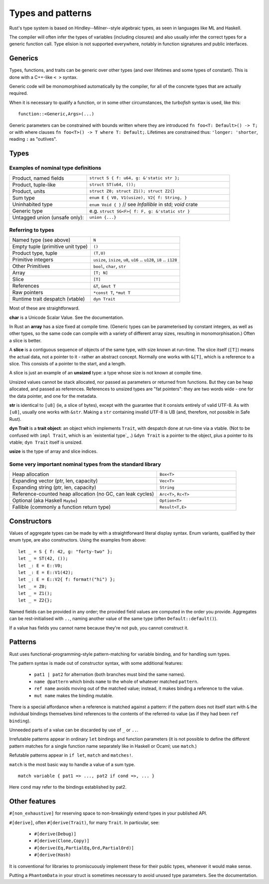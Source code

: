 Types and patterns
==================

..
    Copyright 2021 Ian Jackson and contributors
    SPDX-License-Identifier: MIT
    There is NO WARRANTY.

Rust's type system is based on Hindley--Milner--style algebraic types,
as seen in languages like ML and Haskell.

The compiler will often infer the types of variables (including closures)
and also usually infer the correct types for a generic function call.
Type elision is not supported everywhere,
notably in function signatures and public interfaces.

Generics
--------

Types, functions, and traits can be generic over other types
(and over lifetimes and some types of constant).
This is done with a C++-like ``< >`` syntax.

Generic code will be monomorphised automatically by the compiler,
for all of the concrete types that are actually required.

When it is necessary to qualify a function, or in some other
circumstances, the *turbofish* syntax is used, like this::

  function::<Generic,Args>(...)

Generic parameters can be constrained with bounds written
where they are introduced ``fn foo<T: Default>() -> T;``
or with where clauses ``fn foo<T>() -> T where T: Default;``.
Lifetimes are constrained thus: ``'longer: 'shorter``,
reading ``:`` as "outlives".


Types
-----

Examples of nominal type definitions
~~~~~~~~~~~~~~~~~~~~~~~~~~~~~~~~~~~~

.. list-table::
 :widths: 35 65

 * - Product, named fields
   - ``struct S { f: u64, g: &'static str };``
 * - Product, tuple-like
   - ``struct ST(u64, ());``
 * - Product, units
   - ``struct Z0; struct Z1(); struct Z2{}``
 * - Sum type
   - ``enum E { V0, V1(usize), V2{ f: String, }``
 * - Uninhabited type
   - ``enum Void { }`` // see `Infallible` in std; `void` crate
 * - Generic type
   - e.g. ``struct SG<F>{ f: F, g: &'static str }``
 * - Untagged union (unsafe only):
   - ``union {...}``

Referring to types
~~~~~~~~~~~~~~~~~~

.. list-table::

 * - Named type (see above)
   - ``N``
 * - Empty tuple (primitive unit type)
   - ``()``
 * - Product type, tuple
   - ``(T,U)``
 * - Primitive integers
   - ``usize``, ``isize``, ``u8``, ``u16`` .. ``u128``, ``i8`` .. ``i128``
 * - Other Primitives                
   - ``bool``, ``char``, ``str``
 * - Array                     
   - ``[T; N]``
 * - Slice                     
   - ``[T]``
 * - References                
   - ``&T``, ``&mut T``
 * - Raw pointers              
   - ``*const T``, ``*mut T``
 * - Runtime trait despatch (vtable)
   - ``dyn Trait``

Most of these are straightforward.

**char** is a Unicode Scalar Value.  See the documentation.

In Rust an **array** has a size fixed at compile time.
(Generic types can be parameterised by constant integers,
as well as other types,
so the same code can compile with a variety of different array sizes,
resulting in monomorphisation.)
Often a slice is better.

A **slice** is a contiguous sequence of objects of the same type,
with size known at run-time.
The slice itself (``[T]``) means the actual data,
not a pointer to it - rather an abstract concept.
Normally one works with ``&[T]``, which is a reference to a slice.
This consists of a pointer to the start, and a length.

A slice is just an example of an **unsized** type:
a type whose size is not known at compile time.

Unsized values cannot be stack allocated,
nor passed as parameters or returned from functions.
But they can be heap allocated, and passed as references.
References to unsized types are "fat pointers":
they are two words wide - one for the data pointer, and one for the metadata.

**str** is identical to ``[u8]`` (ie, a slice of bytes),
except with the guarantee that it consists entirely of valid UTF-8.
As with ``[u8]``, usually one works with ``&str``.
Making a ``str`` containing invalid UTF-8 is UB
(and, therefore, not possible in Safe Rust).

**dyn Trait** is a **trait object**:
an object which implements ``Trait``,
with despatch done at run-time via a vtable.
(Not to be confused with ``impl Trait``,
which is an `existential type`_ .)
``&dyn Trait`` is a pointer to the object,
plus a pointer to its vtable; ``dyn Trait`` itself is unsized.

**usize** is the type of array and slice indices.

Some very important nominal types from the standard library
~~~~~~~~~~~~~~~~~~~~~~~~~~~~~~~~~~~~~~~~~~~~~~~~~~~~~~~~~~~

.. list-table::
 :widths: 65 35

 * - Heap allocation                          
   - ``Box<T>``
 * - Expanding vector (ptr, len, capacity)      
   - ``Vec<T>``
 * - Expanding string (ptr, len, capacity)                       
   - ``String``
 * - Reference-counted heap allocation (no GC, can leak cycles)
   - ``Arc<T>``, ``Rc<T>``
 * - Optional (aka Haskell ``Maybe``)         
   - ``Option<T>``
 * - Fallible (commonly a function return type)
   - ``Result<T,E>``
     
Constructors
------------

Values of aggregate types can be made by with a straightforward
literal display syntax.
Enum variants, qualified by their enum type, are also constructors.
Using the examples from above:

::

   let _ = S { f: 42, g: "forty-two" };
   let _ = ST(42, ());
   let _: E = E::V0;
   let _: E = E::V1(42);
   let _: E = E::V2{ f: format!("hi") };
   let _ = Z0;
   let _ = Z1();
   let _ = Z2{};

Named fields can be provided in any order;
the provided field values are computed in the order you provide.
Aggregates can be rest-initialised with ``..``,
naming another value of the same type (often ``Default::default()``).

If a value has fields you cannot name because they're not ``pub``,
you cannot construct it.

Patterns
--------

Rust uses functional-programming-style pattern-matching
for variable binding,
and for handling sum types.

The pattern syntax is made out of constructor syntax, with some
additional features:

 * ``pat1 | pat2`` for alternation
   (both branches must bind the same names).
 * ``name @pattern`` which binds ``name``
   to the whole of whatever matched ``pattern``.
 * ``ref name`` avoids moving out of the matched value;
   instead, it makes binding a reference to the value.
 * ``mut name`` makes the binding mutable.

There is a special affordance when
a reference is matched against a pattern:
if the pattern does not itself start with ``&``
the individual bindings themselves bind references to the contents
of the referred-to value (as if they had been ``ref binding``).

Unneeded parts of a value can be discarded by use of
``_`` or ``..``.

Irrefutable patterns appear in ordinary ``let`` bindings
and function parameters
(it is not possible to define the different pattern matches
for a single function name separately like in Haskell or Ocaml;
use ``match``.)

Refutable patterns appear in ``if let``, ``match``
and ``matches!``.

``match`` is the most basic way to handle a value of a sum type.

::

  match variable { pat1 => ..., pat2 if cond =>, ... }

Here ``cond`` may refer to the bindings established by pat2.

Other features
---------------

``#[non_exhaustive]`` for reserving space to
non-breakingly extend types in your published API.

``#[derive]``, often ``#[derive(Trait)``, for many ``Trait``.
In particular, see:

 * ``#[derive(Debug)]``
 * ``#[derive(Clone,Copy)]``
 * ``#[derive(Eq,PartialEq,Ord,PartialOrd)]``
 * ``#[derive(Hash)``

It is conventional for libraries to promiscuously implement these for
their public types, whenever it would make sense.

Putting a ``PhantomData`` in your struct is sometimes necessary
to avoid unused type parameters.  See the documentation.
